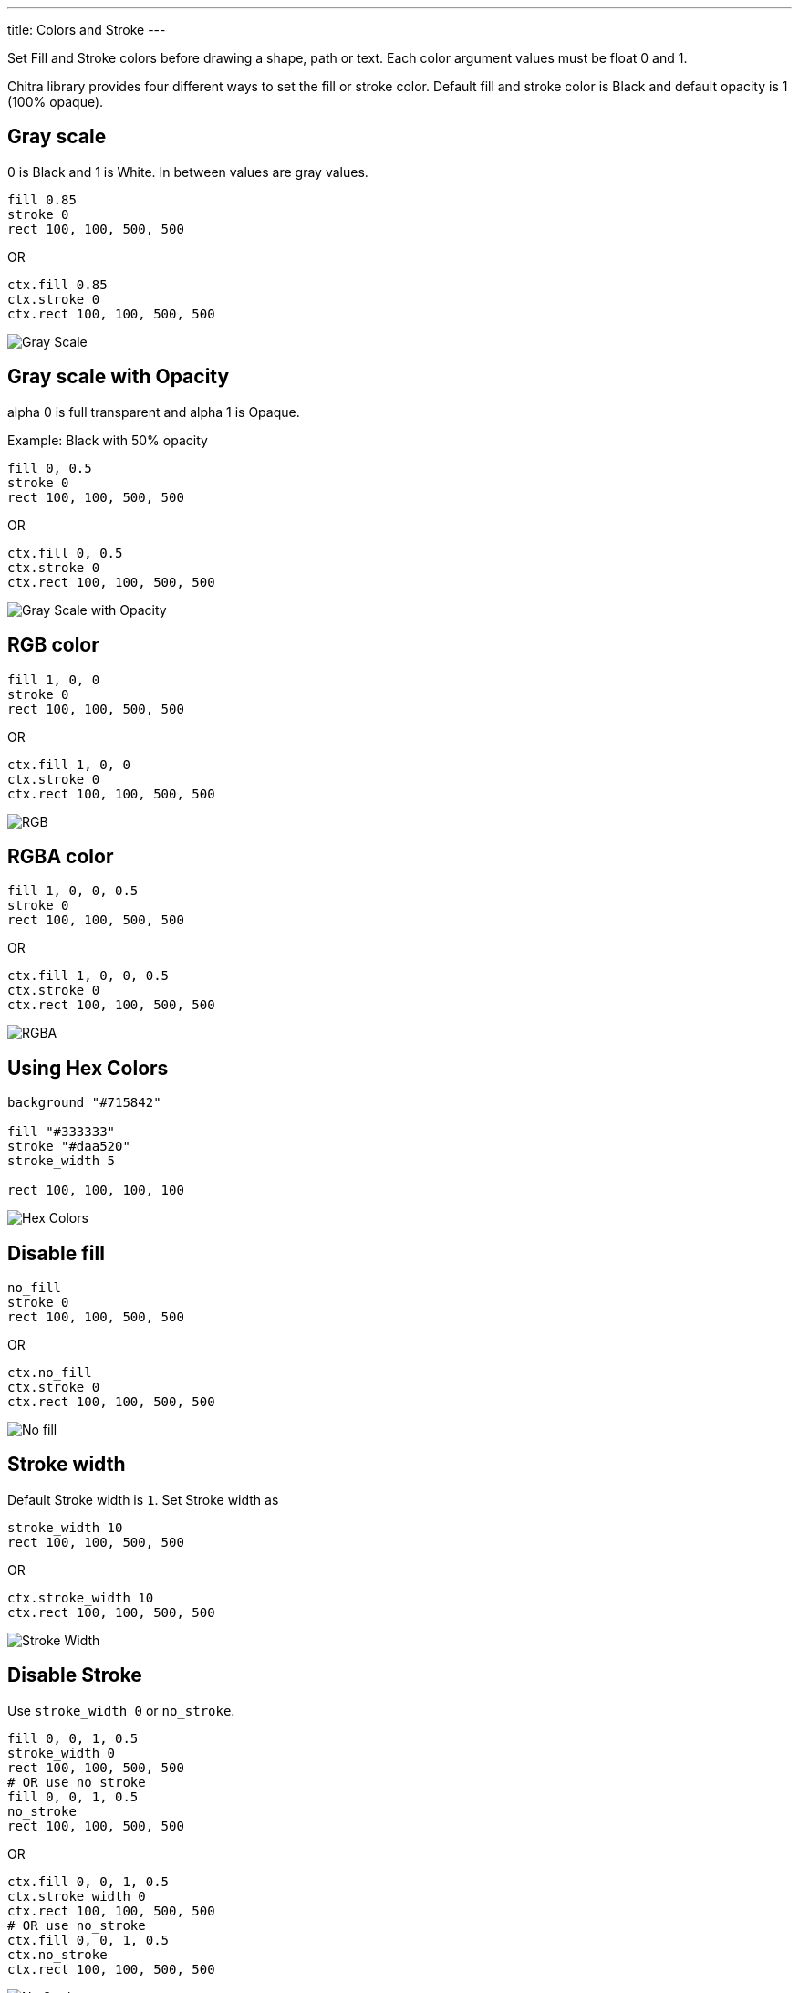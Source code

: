 ---
title: Colors and Stroke
---

Set Fill and Stroke colors before drawing a shape, path or text. Each color argument values must be float 0 and 1.

Chitra library provides four different ways to set the fill or stroke color. Default fill and stroke color is Black and default opacity is 1 (100% opaque).

== Gray scale

0 is Black and 1 is White. In between values are gray values.

[source,crystal]
----
fill 0.85
stroke 0
rect 100, 100, 500, 500
----

OR

[source,crystal]
----
ctx.fill 0.85
ctx.stroke 0
ctx.rect 100, 100, 500, 500
----

image::/chitra/images/colors_gray_scale.png[Gray Scale]

== Gray scale with Opacity

alpha 0 is full transparent and alpha 1 is Opaque.

Example: Black with 50% opacity

[source,crystal]
----
fill 0, 0.5
stroke 0
rect 100, 100, 500, 500
----

OR

[source,crystal]
----
ctx.fill 0, 0.5
ctx.stroke 0
ctx.rect 100, 100, 500, 500
----

image::/chitra/images/colors_gray_scale_opacity.png[Gray Scale with Opacity]

== RGB color

[source,crystal]
----
fill 1, 0, 0
stroke 0
rect 100, 100, 500, 500
----

OR

[source,crystal]
----
ctx.fill 1, 0, 0
ctx.stroke 0
ctx.rect 100, 100, 500, 500
----

image::/chitra/images/colors_rgb.png[RGB]

== RGBA color

[source,crystal]
----
fill 1, 0, 0, 0.5
stroke 0
rect 100, 100, 500, 500
----

OR

[source,crystal]
----
ctx.fill 1, 0, 0, 0.5
ctx.stroke 0
ctx.rect 100, 100, 500, 500
----

image::/chitra/images/colors_rgb_opacity.png[RGBA]

== Using Hex Colors

[source,crystal]
----
background "#715842"

fill "#333333"
stroke "#daa520"
stroke_width 5

rect 100, 100, 100, 100 
----

image::/chitra/images/hex_colors.png[Hex Colors]

== Disable fill

[source,crystal]
----
no_fill
stroke 0
rect 100, 100, 500, 500
----

OR

[source,crystal]
----
ctx.no_fill
ctx.stroke 0
ctx.rect 100, 100, 500, 500
----

image::/chitra/images/colors_no_fill.png[No fill]

== Stroke width

Default Stroke width is `1`. Set Stroke width as

[source,crystal]
----
stroke_width 10
rect 100, 100, 500, 500
----

OR

[source,crystal]
----
ctx.stroke_width 10
ctx.rect 100, 100, 500, 500
----

image::/chitra/images/colors_no_fill_stroke_width.png[Stroke Width]

== Disable Stroke

Use `stroke_width 0` or `no_stroke`.

[source,crystal]
----
fill 0, 0, 1, 0.5
stroke_width 0
rect 100, 100, 500, 500
# OR use no_stroke
fill 0, 0, 1, 0.5
no_stroke
rect 100, 100, 500, 500
----

OR

[source,crystal]
----
ctx.fill 0, 0, 1, 0.5
ctx.stroke_width 0
ctx.rect 100, 100, 500, 500
# OR use no_stroke
ctx.fill 0, 0, 1, 0.5
ctx.no_stroke
ctx.rect 100, 100, 500, 500
----

image::/chitra/images/colors_no_stroke.png[No Stroke]
